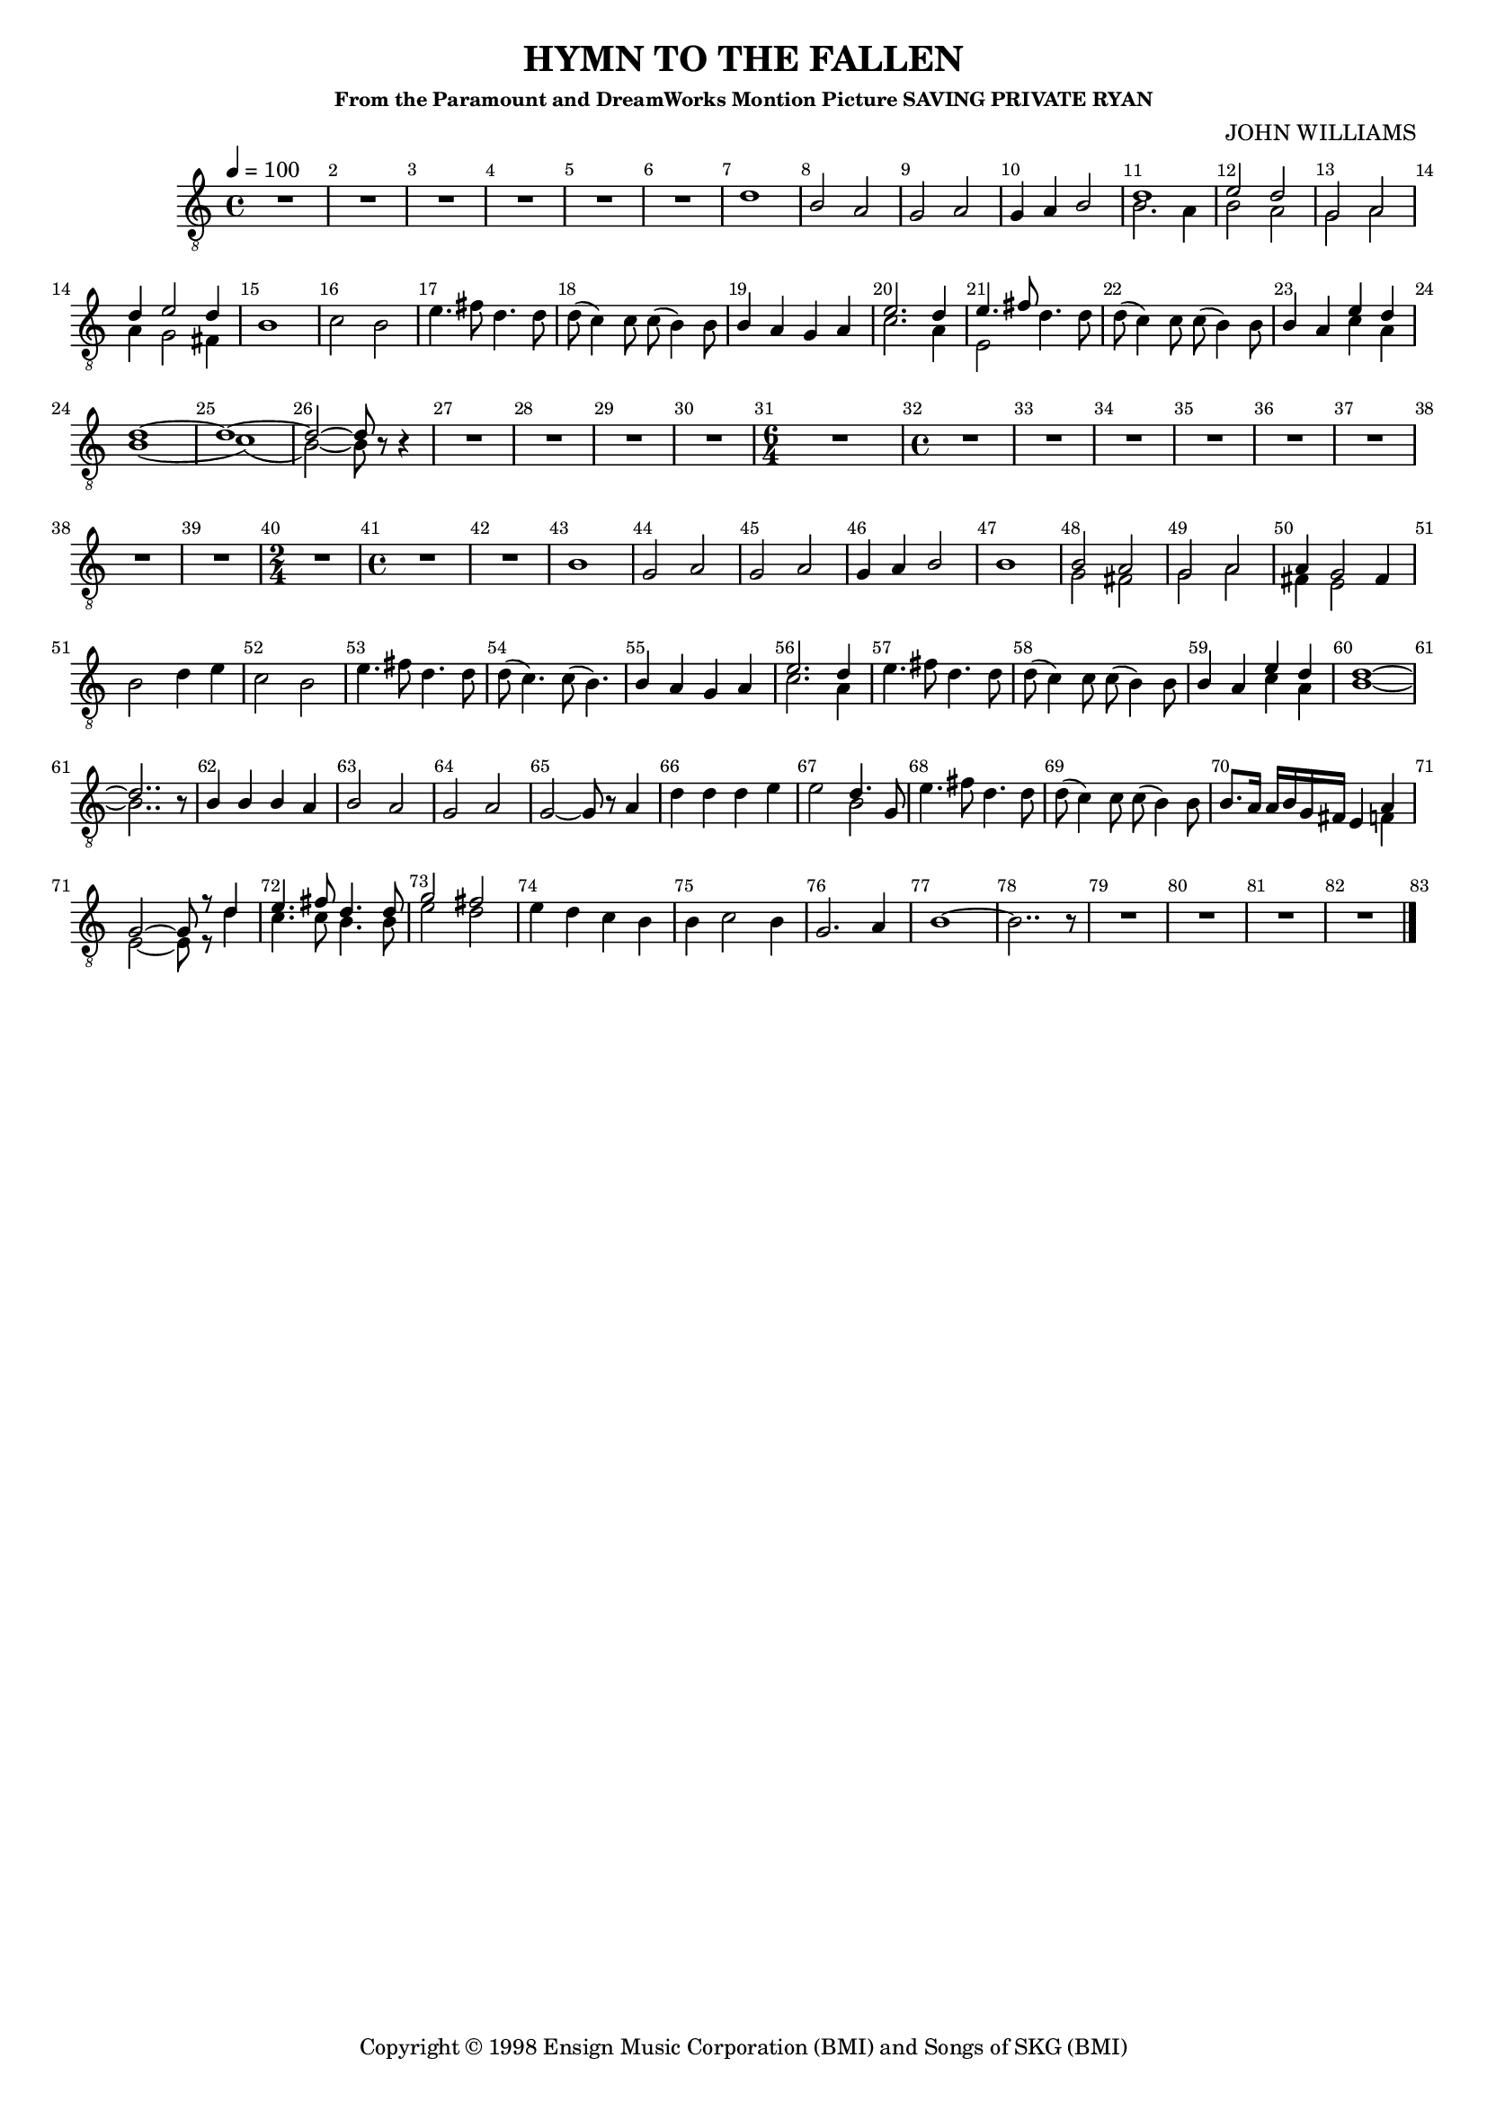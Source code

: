 
%% LilyPond file generated by Denemo version 0.8.11

%%http://www.gnu.org/software/denemo/

\version "2.18.2"
\paper {
}
#(set-default-paper-size "a4"
)
#(set-global-staff-size 16)

\header {
  title = "HYMN TO THE FALLEN"
  subsubtitle = "From the Paramount and DreamWorks Montion Picture SAVING PRIVATE RYAN"
  composer = "JOHN WILLIAMS"
  copyright = \markup { Copyright \char ##x00a9 1998 Ensign Music Corporation (BMI) and Songs of SKG (BMI) }
  tagline = ""
}

\layout {
  \context {
    \Voice
    \consists "Melody_engraver"
    \override Stem #'neutral-direction = #'()
  }
}
% The music follows

MvmntIVoiceI =  {
  \tempo 4=100
  \override Score.BarNumber.break-visibility = #all-visible
         R1*6*4/4 %{r1%} %|
         d'1%|
         b2 a%|
         g a%|
%10
         g4 a b2%|
         <<
           {
             d'1%|
             e'2 d'%|
             g a%|
             d'4 e'2 d'4%|
            }
            \\
            {
             b2. a4%|
             b2 a%|
             g a%|
             a4 g2 fis4%|
            }
         >>
%15
         b1%|
         c'2 b%|
         e'4. fis'8 d'4. d'8%|
         d'( c'4) c'8 c'( b4) b8%|
         b4 a g a%|
%20
         << { e'2. d'4%|
         e'4. fis'8
            }
            \\
            {
              c'2. a4%|
              e2%|
            }
         >>
         d'4. d'8%|
         d'( c'4) c'8 c'( b4) b8%|
         b4 a

         <<
           { e'4 d'%|
             d'1~ d'1~ d'2~ d'8}
           \\
           { c'4 a
             b1( c'1)( b2~) b8}
         >>
%25
         r r4%|
         R1*4/4 %{r1%} %|

         R1*3*4/4 %{r1%} %|
%30
         \time 6/4
         R1*6/4 %{r1.%} %|
         \time 4/4 R1*6*4/4 %|
         R1*2*4/4 %{r1%} %|
%40
         \time 2/4 R1*2/4 %{r2%} %|
         \time 4/4 R1*2*4/4 %{r1%} %|
         b1%|
         g2 a%|
%45
         g a%|
         g4 a b2%|
         b1%|
         <<
           {
             b2 a%|
             g a%|
             a4 g2
           }
           \\
           {
             g2 fis%|
             g a%|
             fis4 e2
           }
         >>
%50
         fis4%|
         b2 d'4 e'%|
         c'2 b%|
         e'4. fis'8 d'4. d'8%|
         d'( c'4.) c'8( b4.)%|
%55
         b4 a g a%|
         <<
           {
             e'2. d'4
           }
           \\
           {
             c'2. a4%|
           }
         >> %|
         e'4. fis'8 d'4. d'8%|
         d'( c'4) c'8 c'( b4) b8%|
         b4 a <<
           {
             e'4 d'
             d'1~ %|
             d'2..
           }
           \\
           {
             c'4 a
             b1~
             b2..
           }
         >>
          r8%|
%62
         b4 b b a%|
         b2 a%|
         g a%|
%65
         g~ g8 r a4%|
         d' d' d' e'%|
         e'2 << { d'4. g8
                  %|
                }
                \\
                {
                  b2
                }
             >>
         e'4. fis'8 d'4. d'8%|
         d'( c'4) c'8 c'( b4) b8%|
%70
         b8. a16 a b g fis e4
         <<
           {
             a4 %|
             g2~ g8
             r d'4%|
             e'4. fis'8 d'4. d'8%|
             g'2 fis'%|
           }
           \\
           {
             f4 %|
             e2~ e8
             r d'4%|
             c'4. c'8 b4. b8%|
             e'2 d'%|
           }
         >>
         e'4 d' c' b%|
%75
         b c'2 b4%|
         g2. a4%|
         b1~%|
         b2.. r8%|
         R1*3*4/4 %{r1%} %|
%80
         R1*4/4 %{r1%}
         \bar "|."
}

        MvmntIVoiceITimeSig = \time 4/4
MvmntIVoiceIKeySig = \key c \major
 MvmntIVoiceIClef = \clef "treble_8"
MvmntIVoiceIProlog = { \MvmntIVoiceITimeSig \MvmntIVoiceIKeySig \MvmntIVoiceIClef}
MvmntIVoiceIMusic =  {\MvmntIVoiceIProlog \MvmntIVoiceI}
MvmntIVoiceIContext = \context Voice = VoiceIMvmntI  {\MvmntIVoiceIMusic}
MvmntIStaffI = \new Staff  << {
                \MvmntIVoiceIContext
                }
                >>

\score {
<< <<
\MvmntIStaffI
>>
>>
  \midi { }
\layout{
        }
\header{
        }

}

